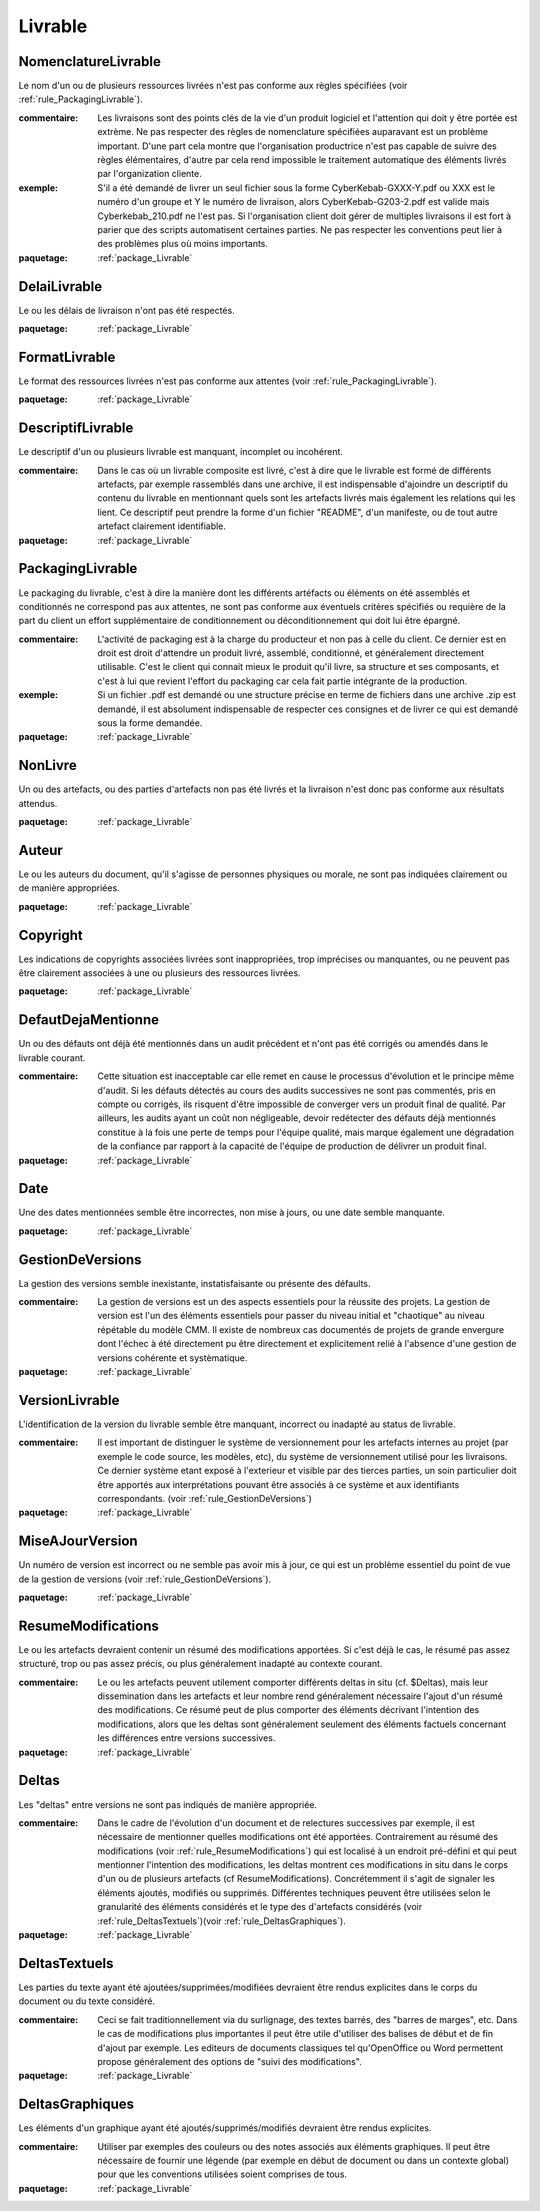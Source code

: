 

.. _package_Livrable:

Livrable
================================================================================

.. _rule_NomenclatureLivrable:

NomenclatureLivrable
--------------------------------------------------------------------------------

Le nom d'un ou de plusieurs ressources livrées n'est pas conforme aux règles spécifiées (voir :ref:`rule_PackagingLivrable`).

:commentaire:  Les livraisons sont des points clés de la vie d'un produit logiciel et l'attention qui doit y être portée est extrème. Ne pas respecter des règles de nomenclature spécifiées auparavant est un problème important. D'une part cela montre que l'organisation productrice n'est pas capable de suivre des règles élémentaires, d'autre par cela rend impossible le traitement automatique des éléments livrés par l'organization cliente. 

:exemple:  S'il a été demandé de livrer un seul fichier sous la forme CyberKebab-GXXX-Y.pdf ou XXX est le numéro d'un groupe et Y le numéro de livraison, alors CyberKebab-G203-2.pdf est valide mais Cyberkebab_210.pdf ne l'est pas. Si l'organisation client doit gérer de multiples livraisons il est fort à parier que des scripts automatisent certaines parties. Ne pas respecter les conventions peut lier à des problèmes plus où moins importants.

:paquetage: :ref:`package_Livrable`  

.. _rule_DelaiLivrable:

DelaiLivrable
--------------------------------------------------------------------------------

Le ou les délais de livraison n'ont pas été respectés.

:paquetage: :ref:`package_Livrable`  

.. _rule_FormatLivrable:

FormatLivrable
--------------------------------------------------------------------------------

Le format des ressources livrées n'est pas conforme aux attentes (voir :ref:`rule_PackagingLivrable`).

:paquetage: :ref:`package_Livrable`  

.. _rule_DescriptifLivrable:

DescriptifLivrable
--------------------------------------------------------------------------------

Le descriptif d'un ou plusieurs livrable est manquant, incomplet ou incohérent.

:commentaire:  Dans le cas où un livrable composite est livré, c'est à dire que le livrable est formé de différents artefacts, par exemple rassemblés dans une archive, il est indispensable d'ajoindre un descriptif du contenu du livrable en mentionnant quels sont les artefacts livrés mais également les relations qui les lient. Ce descriptif peut prendre la forme d'un fichier "README", d'un manifeste, ou de tout autre artefact clairement identifiable.

:paquetage: :ref:`package_Livrable`  

.. _rule_PackagingLivrable:

PackagingLivrable
--------------------------------------------------------------------------------

Le packaging du livrable, c'est à dire la manière dont les différents artéfacts ou éléments on été assemblés et conditionnés ne correspond pas aux attentes, ne sont pas conforme aux éventuels critères spécifiés ou requière de la part du client un effort supplémentaire de conditionnement ou déconditionnement qui doit lui être épargné. 

:commentaire:  L'activité de packaging est à la charge du producteur et non pas à celle du client. Ce dernier est en droit est droit d'attendre un produit livré, assemblé, conditionné, et généralement directement utilisable. C'est le client qui connait mieux le produit qu'il livre, sa structure et ses composants, et c'est à lui que revient l'effort du packaging car cela fait partie intégrante de la production.   

:exemple:  Si un fichier .pdf est demandé ou une structure précise en terme de fichiers dans une archive .zip est demandé, il est absolument indispensable de respecter ces consignes et de livrer ce qui est demandé sous la forme demandée.

:paquetage: :ref:`package_Livrable`  

.. _rule_NonLivre:

NonLivre
--------------------------------------------------------------------------------

Un ou des artefacts, ou des parties d'artefacts non pas été livrés et la livraison n'est donc pas conforme aux résultats attendus.

:paquetage: :ref:`package_Livrable`  

.. _rule_Auteur:

Auteur
--------------------------------------------------------------------------------

Le ou les auteurs du document, qu'il s'agisse de personnes physiques ou morale, ne sont pas indiquées clairement ou de manière appropriées.

:paquetage: :ref:`package_Livrable`  

.. _rule_Copyright:

Copyright
--------------------------------------------------------------------------------

Les indications de copyrights associées livrées sont inappropriées, trop imprécises ou manquantes, ou ne peuvent pas être clairement associées à une ou plusieurs des ressources livrées.

:paquetage: :ref:`package_Livrable`  

.. _rule_DefautDejaMentionne:

DefautDejaMentionne
--------------------------------------------------------------------------------

Un ou des défauts ont déjà été mentionnés dans un audit précédent et n'ont pas été corrigés ou amendés dans le livrable courant. 

:commentaire:  Cette situation est inacceptable car elle remet en cause le processus d'évolution et le principe même d'audit. Si les défauts détectés au cours des audits successives ne sont pas commentés, pris en compte ou corrigés, ils risquent d'être impossible de converger vers un produit final de qualité. Par ailleurs, les audits ayant un coût non négligeable, devoir redétecter des défauts déjà mentionnés constitue à la fois une perte de temps pour l'équipe qualité, mais marque également une dégradation de la confiance par rapport à la capacité de l'équipe de production de délivrer un produit final. 

:paquetage: :ref:`package_Livrable`  

.. _rule_Date:

Date
--------------------------------------------------------------------------------

Une des dates mentionnées semble être incorrectes, non mise à jours, ou une date semble manquante.  

:paquetage: :ref:`package_Livrable`  

.. _rule_GestionDeVersions:

GestionDeVersions
--------------------------------------------------------------------------------

La gestion des versions semble inexistante, instatisfaisante ou présente des défaults.

:commentaire:  La gestion de versions est un des aspects essentiels pour la réussite des projets. La gestion de version est l'un des éléments essentiels pour passer du niveau initial et "chaotique" au niveau répétable du modèle CMM. Il existe de nombreux cas documentés de projets de grande envergure dont l'échec à été directement pu être directement et explicitement relié à l'absence d'une gestion de versions cohérente et systèmatique.

:paquetage: :ref:`package_Livrable`  

.. _rule_VersionLivrable:

VersionLivrable
--------------------------------------------------------------------------------

L'identification de la version du livrable semble être manquant, incorrect ou inadapté au status de livrable.

:commentaire:  Il est important de distinguer le système de versionnement pour les artefacts internes au projet (par exemple le code source, les modèles, etc), du système de versionnement utilisé pour les livraisons. Ce dernier système etant exposé à l'exterieur et visible par des tierces parties, un soin particulier doit être apportés aux interprétations pouvant être associés à ce système et aux identifiants correspondants. (voir :ref:`rule_GestionDeVersions`)

:paquetage: :ref:`package_Livrable`  

.. _rule_MiseAJourVersion:

MiseAJourVersion
--------------------------------------------------------------------------------

Un numéro de version est incorrect ou ne semble pas avoir mis à jour, ce qui est un problème essentiel du point de vue de la gestion de versions (voir :ref:`rule_GestionDeVersions`).

:paquetage: :ref:`package_Livrable`  

.. _rule_ResumeModifications:

ResumeModifications
--------------------------------------------------------------------------------

Le ou les artefacts devraient contenir un résumé des modifications apportées. Si c'est déjà le cas, le résumé pas assez structuré, trop ou pas assez précis, ou plus généralement inadapté au contexte courant.

:commentaire:  Le ou les artefacts peuvent utilement comporter différents deltas in situ (cf. $Deltas), mais leur dissemination dans les artefacts et leur nombre rend généralement nécessaire l'ajout d'un résumé des modifications. Ce résumé peut de plus comporter des éléments décrivant l'intention des modifications, alors que les deltas sont généralement seulement des éléments factuels concernant les différences entre versions successives.  

:paquetage: :ref:`package_Livrable`  

.. _rule_Deltas:

Deltas
--------------------------------------------------------------------------------

Les "deltas" entre versions ne sont pas indiqués de manière appropriée.

:commentaire:  Dans le cadre de l'évolution d'un document et de relectures successives par exemple, il est nécessaire de mentionner quelles modifications ont été apportées. Contrairement au résumé des modifications (voir :ref:`rule_ResumeModifications`) qui est localisé à un endroit pré-défini et qui peut mentionner l'intention des modifications, les deltas montrent ces modifications in situ dans le corps d'un ou de plusieurs artefacts (cf ResumeModifications). Concrétemment il s'agit de signaler les éléments ajoutés, modifiés ou supprimés. Différentes techniques peuvent être utilisées selon le granularité des éléments considérés et le type des d'artefacts considérés (voir :ref:`rule_DeltasTextuels`)(voir :ref:`rule_DeltasGraphiques`).

:paquetage: :ref:`package_Livrable`  

.. _rule_DeltasTextuels:

DeltasTextuels
--------------------------------------------------------------------------------

Les parties du texte ayant été ajoutées/supprimées/modifiées devraient être rendus explicites dans le corps du document ou du texte considéré.

:commentaire:  Ceci se fait traditionnellement via du surlignage, des textes barrés, des "barres de marges", etc. Dans le cas de modifications plus importantes il peut être utile d'utiliser des balises de début et de fin d'ajout par exemple. Les editeurs de documents classiques tel qu'OpenOffice ou Word permettent propose généralement des options de "suivi des modifications". 

:paquetage: :ref:`package_Livrable`  

.. _rule_DeltasGraphiques:

DeltasGraphiques
--------------------------------------------------------------------------------

Les éléments d'un graphique ayant été ajoutés/supprimés/modifiés devraient être rendus explicites.

:commentaire:  Utiliser par exemples des couleurs ou des notes associés aux éléments graphiques. Il peut être nécessaire de fournir une légende (par exemple en début de document ou dans un contexte global) pour que les conventions utilisées soient comprises de tous.

:paquetage: :ref:`package_Livrable`  
